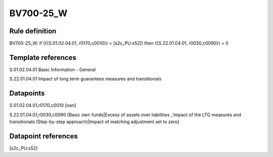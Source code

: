 ==========
BV700-25_W
==========

Rule definition
---------------

BV700-25_W: if ({{S.01.02.04.01, r0170,c0010}} = [s2c_PU:x52]) then {{S.22.01.04.01, r0030,c0090}} = 0


Template references
-------------------

S.01.02.04.01 Basic Information - General

S.22.01.04.01 Impact of long term guarantees measures and transitionals


Datapoints
----------

S.01.02.04.01,r0170,c0010 [nan]

S.22.01.04.01,r0030,c0090 [Basic own funds|Excess of assets over liabilities , Impact of the LTG measures and transitionals (Step-by-step approach)|Impact of matching adjustment set to zero]



Datapoint references
--------------------

[s2c_PU:x52]